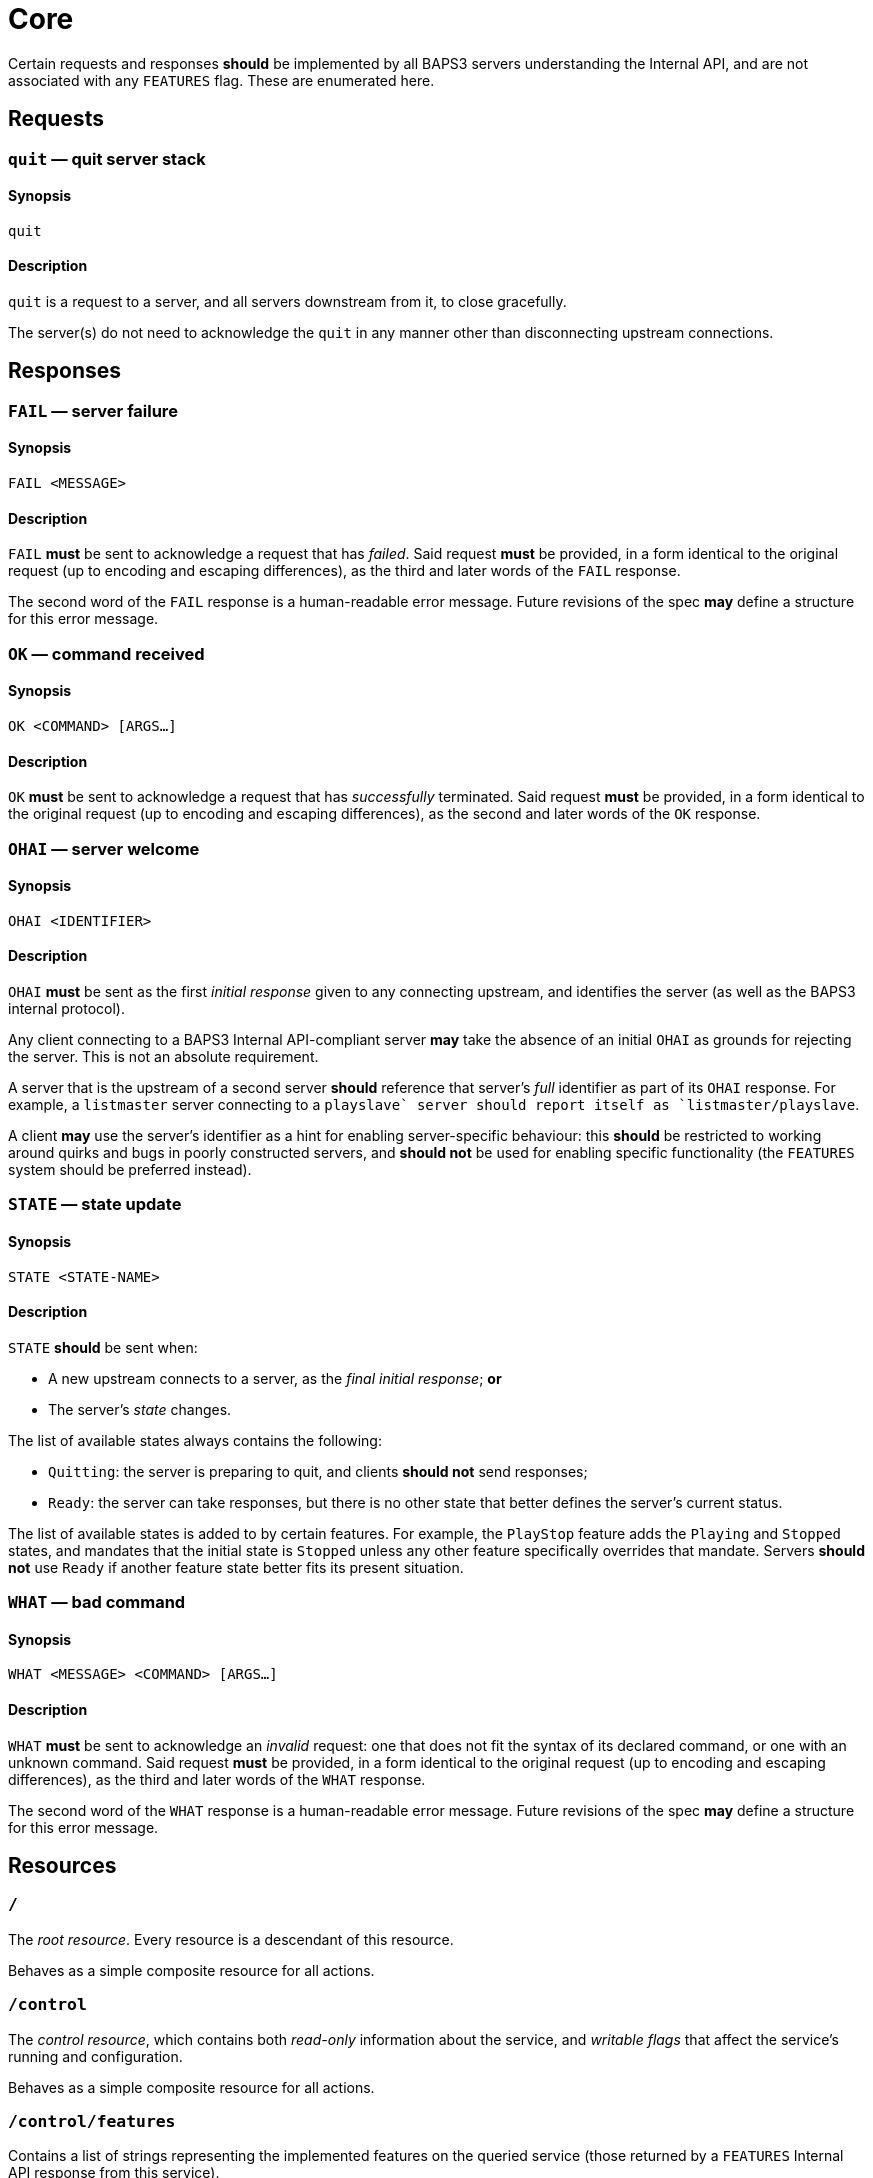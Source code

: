 = Core

Certain requests and responses *should* be implemented by all BAPS3
servers understanding the Internal API, and are not associated with
any `FEATURES` flag.  These are enumerated here.

== Requests

=== `quit` — quit server stack

==== Synopsis

`quit`

==== Description

`quit` is a request to a server, and all servers downstream from
it, to close gracefully.

The server(s) do not need to acknowledge the `quit` in any manner
other than disconnecting upstream connections.

== Responses

=== `FAIL` — server failure

==== Synopsis

`FAIL <MESSAGE>`

==== Description

`FAIL` *must* be sent to acknowledge a request that has _failed_.
Said request *must* be provided, in a form identical to the original
request (up to encoding and escaping differences), as the third and
later words of the `FAIL` response.

The second word of the `FAIL` response is a human-readable error
message.  Future revisions of the spec *may* define a structure for
this error message.

=== `OK` — command received

==== Synopsis

`OK <COMMAND> [ARGS...]`

==== Description

`OK` *must* be sent to acknowledge a request that has _successfully_
terminated.  Said request *must* be provided, in a form identical
to the original request (up to encoding and escaping differences),
as the second and later words of the `OK` response.

=== `OHAI` — server welcome

==== Synopsis

`OHAI <IDENTIFIER>`

==== Description

`OHAI` *must* be sent as the first _initial response_ given to any
connecting upstream, and identifies the server (as well as the BAPS3
internal protocol).

Any client connecting to a BAPS3 Internal API-compliant server *may*
take the absence of an initial `OHAI` as grounds for rejecting the
server.  This is not an absolute requirement.

A server that is the upstream of a second server *should* reference
that server's _full_ identifier as part of its `OHAI` response.
For example, a `listmaster` server connecting to a `playslave++`
server should report itself as `listmaster/playslave++`.

A client *may* use the server's identifier as a hint for enabling
server-specific behaviour: this *should* be restricted to working
around quirks and bugs in poorly constructed servers, and *should
not* be used for enabling specific functionality (the `FEATURES`
system should be preferred instead).

=== `STATE` — state update

==== Synopsis

`STATE <STATE-NAME>`

==== Description

`STATE` *should* be sent when:

* A new upstream connects to a server, as the _final_ _initial
response_;
  *or*
* The server's _state_ changes.

The list of available states always contains the following:

* `Quitting`: the server is preparing to quit, and clients *should
not* send
  responses;
* `Ready`: the server can take responses, but there is no other
state that
  better defines the server's current status.

The list of available states is added to by certain features.  For
example, the `PlayStop` feature adds the `Playing` and `Stopped`
states, and mandates that the initial state is `Stopped` unless any
other feature specifically overrides that mandate.  Servers *should
not* use `Ready` if another feature state better fits its present
situation.

=== `WHAT` — bad command

==== Synopsis

`WHAT <MESSAGE> <COMMAND> [ARGS...]`

==== Description

`WHAT` *must* be sent to acknowledge an _invalid_ request: one that
does not fit the syntax of its declared command, or one with an
unknown command.  Said request *must* be provided, in a form identical
to the original request (up to encoding and escaping differences),
as the third and later words of the `WHAT` response.

The second word of the `WHAT` response is a human-readable error
message.  Future revisions of the spec *may* define a structure for
this error message.

== Resources

=== `/`

The _root resource_.  Every resource is a descendant of this resource.

Behaves as a simple composite resource for all actions.

=== `/control`

The _control resource_, which contains both _read-only_ information
about the service, and _writable flags_ that affect the service's
running and configuration.

Behaves as a simple composite resource for all actions.

=== `/control/features`

Contains a list of strings representing the implemented features on
the queried service (those returned by a `FEATURES` Internal API
response from this service).

All actions apart from `GET` are forbidden.

=== `GET`

`GET` responses *must* return a list of strings that correspond
exactly to the names of the features implemented by the queried
service.  There is _no_ defined ordering on the strings.

==== Example

If a service provides `FEATURES PlayStop FileLoad End`, the `GET`
response value for `/control/features` *may* be `["PlayStop",
"FileLoad", "End"]` (or any permutation thereof).

=== `/control/serverid`

Contains the server identifier that would be returned by the `OHAI`
Internal API response.

All actions apart from `GET` are forbidden.

==== Example

If a service identifies as `OHAI listd-0.3.0/playd-0.3.0`, then the
`GET` response value for `/control/serverid` shall be
`"listd-0.3.0/playd-0.3.0"`.

=== `/control/state`

The current state of this service.

=== `GET`

`GET` requests *should* return a Boolean: `false` if the service is
known to be shutting down, and `true` otherwise.  Generally, this will
be the latter, as non-running services will likely close their
External API endpoints upon starting to exit.

=== `PUT`

Attempts to set the state to the given state.  The state payload
*must* be a string, and *should* be interpreted in a case-insensitive
manner.

Any unknown states, or malformed payloads, *should* result in a
malformed value error.

access The semantics of each state is specified alongside the
documentation for the feature introducing that state.  The semantics
of the two core states are as follows:

==== `Ready`

Services *should* reject an attempt to set the state to `Ready`.

==== `Quitting`

Services *should* interpret this as equivalent to a `QUIT` Internal
API request.

=== `DELETE`

Behaves as a `PUT` with the payload value `Quitting`.
